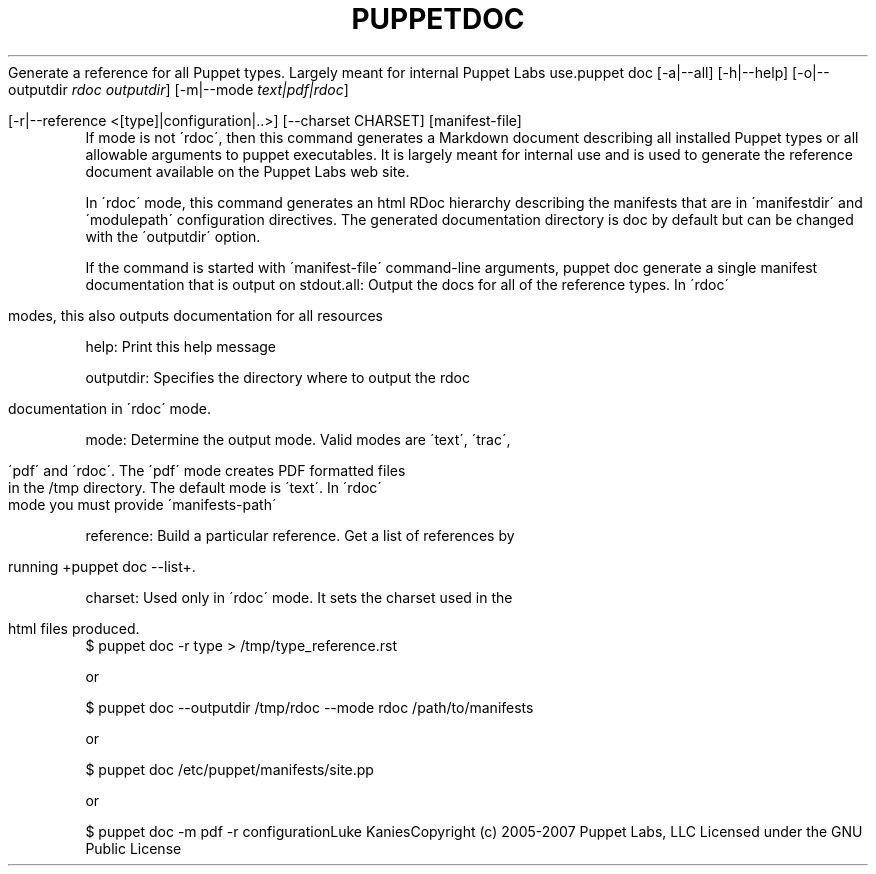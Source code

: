 .\" generated with Ronn/v0.7.3
.\" http://github.com/rtomayko/ronn/tree/0.7.3
.
.TH "PUPPETDOC" "8" "August 2010" "" ""
Generate a reference for all Puppet types\. Largely meant for internal Puppet Labs use\.puppet doc [\-a|\-\-all] [\-h|\-\-help] [\-o|\-\-outputdir \fIrdoc outputdir\fR] [\-m|\-\-mode \fItext|pdf|rdoc\fR]
.
.IP "" 4
.
.nf

         [\-r|\-\-reference <[type]|configuration|\.\.>] [\-\-charset CHARSET] [manifest\-file]
.
.fi
.
.IP "" 0
If mode is not \'rdoc\', then this command generates a Markdown document describing all installed Puppet types or all allowable arguments to puppet executables\. It is largely meant for internal use and is used to generate the reference document available on the Puppet Labs web site\.
.
.P
In \'rdoc\' mode, this command generates an html RDoc hierarchy describing the manifests that are in \'manifestdir\' and \'modulepath\' configuration directives\. The generated documentation directory is doc by default but can be changed with the \'outputdir\' option\.
.
.P
If the command is started with \'manifest\-file\' command\-line arguments, puppet doc generate a single manifest documentation that is output on stdout\.all: Output the docs for all of the reference types\. In \'rdoc\'
.
.IP "" 4
.
.nf

       modes, this also outputs documentation for all resources
.
.fi
.
.IP "" 0
.
.P
help: Print this help message
.
.P
outputdir: Specifies the directory where to output the rdoc
.
.IP "" 4
.
.nf

       documentation in \'rdoc\' mode\.
.
.fi
.
.IP "" 0
.
.P
mode: Determine the output mode\. Valid modes are \'text\', \'trac\',
.
.IP "" 4
.
.nf

       \'pdf\' and \'rdoc\'\. The \'pdf\' mode creates PDF formatted files
       in the /tmp directory\. The default mode is \'text\'\. In \'rdoc\'
       mode you must provide \'manifests\-path\'
.
.fi
.
.IP "" 0
.
.P
reference: Build a particular reference\. Get a list of references by
.
.IP "" 4
.
.nf

       running +puppet doc \-\-list+\.
.
.fi
.
.IP "" 0
.
.P
charset: Used only in \'rdoc\' mode\. It sets the charset used in the
.
.IP "" 4
.
.nf

       html files produced\.
.
.fi
.
.IP "" 0
$ puppet doc \-r type > /tmp/type_reference\.rst
.
.P
or
.
.P
$ puppet doc \-\-outputdir /tmp/rdoc \-\-mode rdoc /path/to/manifests
.
.P
or
.
.P
$ puppet doc /etc/puppet/manifests/site\.pp
.
.P
or
.
.P
$ puppet doc \-m pdf \-r configurationLuke KaniesCopyright (c) 2005\-2007 Puppet Labs, LLC Licensed under the GNU Public License
